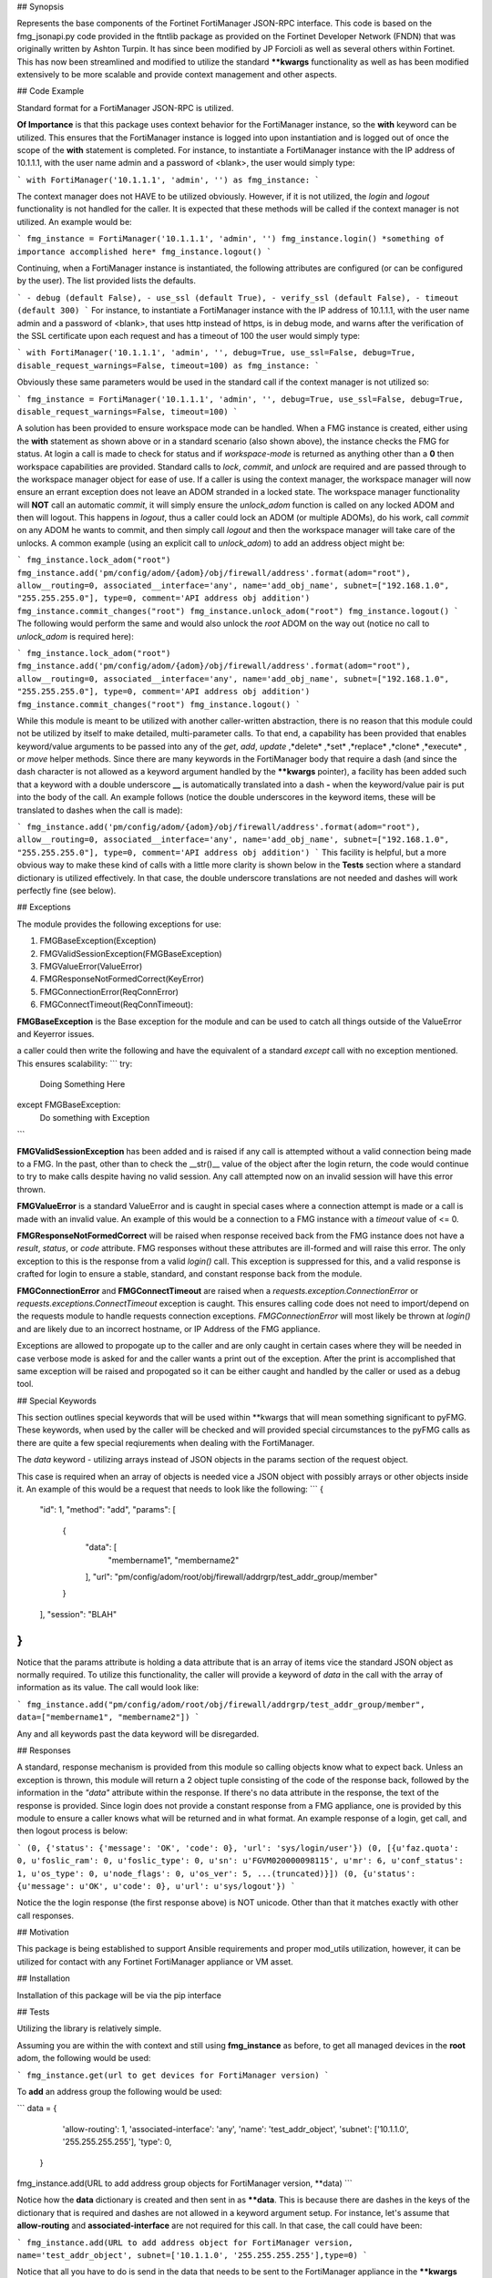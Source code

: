 ## Synopsis

Represents the base components of the Fortinet FortiManager JSON-RPC interface. This code is based on the fmg_jsonapi.py code provided in the ftntlib package as provided on the Fortinet Developer Network (FNDN) that was originally written by Ashton Turpin. It has since been modified by JP Forcioli as well as several others within Fortinet. This has now been streamlined and modified to utilize the standard **\**kwargs** functionality as well as has been modified extensively to be more scalable and provide context management and other aspects.

## Code Example

Standard format for a FortiManager JSON-RPC is utilized.

**Of Importance** is that this package uses context behavior for the FortiManager instance, so the **with** keyword can be utilized. This ensures that the FortiManager instance is logged into upon instantiation and is logged out of once the scope of the **with** statement is completed. For instance, to instantiate a FortiManager instance with the IP address of 10.1.1.1, with the user name admin and a password of <blank>, the user would simply type:

```
with FortiManager('10.1.1.1', 'admin', '') as fmg_instance:
```

The context manager does not HAVE to be utilized obviously. However, if it is not utilized, the *login* and *logout* functionality is not handled for the caller. It is expected that these methods will be called if the context manager is not utilized. An example would be:

```
fmg_instance = FortiManager('10.1.1.1', 'admin', '')
fmg_instance.login()
*something of importance accomplished here*
fmg_instance.logout()
```

Continuing, when a FortiManager instance is instantiated, the following attributes are configured (or can be configured by the user). The list provided lists the defaults.

```
- debug (default False),
- use_ssl (default True),
- verify_ssl (default False),
- timeout (default 300)
```
For instance, to instantiate a FortiManager instance with the IP address of 10.1.1.1, with the user name admin and a password of <blank>, that uses http instead of https, is in debug mode, and warns after the verification of the SSL certificate upon each request and has a timeout of 100 the user would simply type:

```
with FortiManager('10.1.1.1', 'admin', '', debug=True, use_ssl=False, debug=True, disable_request_warnings=False, timeout=100) as fmg_instance:
```

Obviously these same parameters would be used in the standard call if the context manager is not utilized so:

```
fmg_instance = FortiManager('10.1.1.1', 'admin', '', debug=True, use_ssl=False, debug=True, disable_request_warnings=False, timeout=100)
```

A solution has been provided to ensure workspace mode can be handled. When a FMG instance is created, either using the **with** statement as shown above or in a standard scenario (also shown above), the instance checks the FMG for status. At login a call is made to check for status and if *workspace-mode* is returned as anything other than a **0** then workspace capabilities are provided. Standard calls to *lock*, *commit*, and *unlock* are required and are passed through to the workspace manager object for ease of use. If a caller is using the context manager, the workspace manager will now ensure an errant exception does not leave an ADOM stranded in a locked state. The workspace manager functionality will **NOT** call an automatic *commit*, it will simply ensure the *unlock_adom* function is called on any locked ADOM and then will logout. This happens in *logout*, thus a caller could lock an ADOM (or multiple ADOMs), do his work, call *commit* on any ADOM he wants to commit, and then simply call *logout* and then the workspace manager will take care of the unlocks. A common example (using an explicit call to *unlock_adom*) to add an address object might be:

```
fmg_instance.lock_adom("root")
fmg_instance.add('pm/config/adom/{adom}/obj/firewall/address'.format(adom="root"), allow__routing=0, associated__interface='any', name='add_obj_name', subnet=["192.168.1.0", "255.255.255.0"], type=0, comment='API address obj addition')
fmg_instance.commit_changes("root")
fmg_instance.unlock_adom("root")
fmg_instance.logout()
```
The following would perform the same and would also unlock the *root* ADOM on the way out (notice no call to *unlock_adom* is required here):

```
fmg_instance.lock_adom("root")
fmg_instance.add('pm/config/adom/{adom}/obj/firewall/address'.format(adom="root"), allow__routing=0, associated__interface='any', name='add_obj_name', subnet=["192.168.1.0", "255.255.255.0"], type=0, comment='API address obj addition')
fmg_instance.commit_changes("root")
fmg_instance.logout()
```

While this module is meant to be utilized with another caller-written abstraction, there is no reason that this module could not be utilized by itself to make detailed, multi-parameter calls. To that end, a capability has been provided that enables keyword/value arguments to be passed into any of the *get*, *add*, *update* ,*delete* ,*set* ,*replace* ,*clone* ,*execute* , or *move* helper methods. Since there are many keywords in the FortiManager body that require a dash (and since the dash character is not allowed as a keyword argument handled by the **\**kwargs** pointer), a facility has been added such that a keyword with a double underscore **__** is automatically translated into a dash **-** when the keyword/value pair is put into the body of the call. An example follows (notice the double underscores in the keyword items, these will be translated to dashes when the call is made):

```
fmg_instance.add('pm/config/adom/{adom}/obj/firewall/address'.format(adom="root"), allow__routing=0, associated__interface='any', name='add_obj_name', subnet=["192.168.1.0", "255.255.255.0"], type=0, comment='API address obj addition')
```
This facility is helpful, but a more obvious way to make these kind of calls with a little more clarity is shown below in the **Tests** section where a standard dictionary is utilized effectively. In that case, the double underscore translations are not needed and dashes will work perfectly fine (see below).

## Exceptions

The module provides the following exceptions for use:

1. FMGBaseException(Exception)
2. FMGValidSessionException(FMGBaseException)
3. FMGValueError(ValueError)
4. FMGResponseNotFormedCorrect(KeyError)
5. FMGConnectionError(ReqConnError)
6. FMGConnectTimeout(ReqConnTimeout):

**FMGBaseException** is the Base exception for the module and can be used to catch all things outside of the ValueError and Keyerror issues.

a caller could then write the following and have the equivalent of a standard *except* call with no exception mentioned. This ensures scalability:
```
try:
    Doing Something Here
except FMGBaseException:
    Do something with Exception
```

**FMGValidSessionException** has been added and is raised if any call is attempted without a valid connection being made to a FMG. In the past, other than to check the \_\_str()\_\_ value of the object after the login return, the code would continue to try to make calls despite having no valid session. Any call attempted now on an invalid session will have this error thrown.

**FMGValueError** is a standard ValueError and is caught in special cases where a connection attempt is made or a call is made with an invalid value. An example of this would be a connection to a FMG instance with a *timeout* value of <= 0.

**FMGResponseNotFormedCorrect** will be raised when response received back from the FMG instance does not have a *result*, *status*, or *code* attribute. FMG responses without these attributes are ill-formed and will raise this error. The only exception to this is the response from a valid *login()* call. This exception is suppressed for this, and a valid response is crafted for login to ensure a stable, standard, and constant response back from the module.

**FMGConnectionError** and **FMGConnectTimeout** are raised when a *requests.exception.ConnectionError* or *requests.exceptions.ConnectTimeout* exception is caught. This ensures calling code does not need to import/depend on the requests module to handle requests connection exceptions. *FMGConnectionError* will most likely be thrown at *login()* and are likely due to an incorrect hostname, or IP Address of the FMG appliance.  

Exceptions are allowed to propogate up to the caller and are only caught in certain cases where they will be needed in case verbose mode is asked for and the caller wants a print out of the exception. After the print is accomplished that same exception will be raised and propogated so it can be either caught and handled by the caller or used as a debug tool.

## Special Keywords

This section outlines special keywords that will be used within \*\*kwargs that will mean something significant to pyFMG. These keywords, when used by the caller will be checked and will provided special circumstances to the pyFMG calls as there are quite a few special reqiurements when dealing with the FortiManager.

The *data* keyword - utilizing arrays instead of JSON objects in the params section of the request object.

This case is required when an array of objects is needed vice a JSON object with possibly arrays or other objects inside it. An example of this would be a request that needs to look like the following:
```
{
  "id": 1, 
  "method": "add", 
  "params": [
    {
      "data": [
        "membername1", 
        "membername2"
      ], 
      "url": "pm/config/adom/root/obj/firewall/addrgrp/test_addr_group/member"
    }
  ], 
  "session": "BLAH"
}
```

Notice that the params attribute is holding a data attribute that is an array of items vice the standard JSON object as normally required. To utilize this functionality, the caller will provide a keyword of *data* in the call with the array of information as its value. The call would look like:

```
fmg_instance.add("pm/config/adom/root/obj/firewall/addrgrp/test_addr_group/member", data=["membername1", "membername2"])
```

Any and all keywords past the data keyword will be disregarded.

## Responses

A standard, response mechanism is provided from this module so calling objects know what to expect back. Unless an exception is thrown, this module will return a 2 object tuple consisting of the code of the response back, followed by the information in the *"data"* attribute within the response. If there's no data attribute in the response, the text of the response is provided. Since login does not provide a constant response from a FMG appliance, one is provided by this module to ensure a caller knows what will be returned and in what format. An example response of a login, get call, and then logout process is below:

```
(0, {'status': {'message': 'OK', 'code': 0}, 'url': 'sys/login/user'})
(0, [{u'faz.quota': 0, u'foslic_ram': 0, u'foslic_type': 0, u'sn': u'FGVM020000098115', u'mr': 6, u'conf_status': 1, u'os_type': 0, u'node_flags': 0, u'os_ver': 5, ...(truncated)}])
(0, {u'status': {u'message': u'OK', u'code': 0}, u'url': u'sys/logout'})
``` 

Notice the the login response (the first response above) is NOT unicode. Other than that it matches exactly with other call responses.

## Motivation

This package is being established to support Ansible requirements and proper mod_utils utilization, however, it can be utilized for contact with any Fortinet FortiManager appliance or VM asset. 

## Installation

Installation of this package will be via the pip interface

## Tests

Utilizing the library is relatively simple.

Assuming you are within the with context and still using **fmg_instance** as before, to get all managed devices in the **root** adom, the following would be used:

```
fmg_instance.get(url to get devices for FortiManager version)
```

To **add** an address group the following would be used:

```
data = {
            'allow-routing': 1,
            'associated-interface': 'any',
            'name': 'test_addr_object',
            'subnet': ['10.1.1.0', '255.255.255.255'],
            'type': 0,
        }
fmg_instance.add(URL to add address group objects for FortiManager version, **data)
```

Notice how the **data** dictionary is created and then sent in as **\**data**. This is because there are dashes in the keys of the dictionary that is required and dashes are not allowed in a keyword argument setup. For instance, let's assume that **allow-routing** and **associated-interface** are not required for this call. In that case, the call could have been:

```
fmg_instance.add(URL to add address object for FortiManager version, name='test_addr_object', subnet=['10.1.1.0', '255.255.255.255'],type=0)
```

Notice that all you have to do is send in the data that needs to be sent to the FortiManager appliance in the **\**kwargs** field - this makes calls extremely simple - send in a URL and the keyword arguments and the rest is taken care of.


